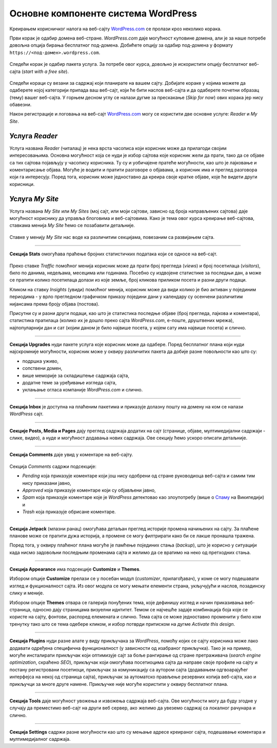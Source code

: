 Основне компоненте система WordPress
====================================

Креирањем корисничког налога на веб-сајту `WordPress.com <https://wordpress.com>`_ се пролази кроз неколико корака.

Први корак је одабир домена веб-стране. *WordPress.com* даје могућност куповине домена, али је за наше потребе довољна опција бирања бесплатног под-домена. Добићете опцију за одабир под-домена у формату ``https://<под-домен>.wordpress.com``.

.. figure:: ../../_images/wordpress/register_domain.png
    :width: 780px
    :align: center
    :class: screenshot-shadow

Следећи корак је одабир пакета услуга. За потребе овог курса, довољно је искористити опцију бесплатног веб-сајта (*start with a free site*).

.. figure:: ../../_images/wordpress/register_plan.png
    :width: 780px
    :align: center
    :class: screenshot-shadow

Следећи кораци су везани за садржај који планирате на вашем сајту. Добијате кораке у којима можете да одаберете којој категорији припада ваш веб-сајт, који ће бити наслов веб-сајта и да одаберете почетни образац (тему) вашег веб-сајта. У горњем десном углу се налази дугме за прескакање (*Skip for now*) ових корака јер нису обавезни.

Након регистрације и логовања на веб-сајт `WordPress.com <https://wordpress.com>`_ могу се користити две основне услуге: *Reader* и *My Site*.

Услуга *Reader*
---------------

Услуга названа *Reader* (читалац) је нека врста часописа који корисник може да прилагоди својим интересовањима. Основна могућност која се нуди је избор сајтова које корисник жели да прати, тако да се објаве са тих сајтова појављују у часопису корисника. Ту су и уобичајене пратеће могућности, као што је лајковање и коментарисање објава. Могуће је водити и пратити разговоре о објавама, а корисник има и преглед разговора који га интересују. Поред тога, корисник може једноставно да креира своје кратке објаве, које ће видети други корисници.

.. figure:: ../../_images/wordpress/reader.png
   :align: center
   :width: 340
   :class: screenshot-shadow

Услуга *My Site*
----------------

Услуга названа *My Site* или *My Sites* (мој сајт, или моји сајтови, зависно од броја направљених сајтова) даје могућност кориснику да управља блоговима и веб-сајтовима. Како је тема овог курса креирање веб-сајтова, ставкама менија *My Site* ћемо се позабавити детаљније.

.. figure:: ../../_images/wordpress/my_site.png
   :align: center
   :width: 280
   :class: screenshot-shadow

Ставке у менију *My Site* нас воде ка различитим секцијама, повезаним са развијањем сајта.

~~~~

**Секција Stats** омогућава праћење бројних статистичких података који се односе на веб-сајт.

.. figure:: ../../_images/wordpress/statistika.webp
   :align: center
   :width: 780px
   :class: screenshot-shadow

Преко ставке *Traffic* помоћног менија корисник може да прати број прегледа (*views*) и број посетилаца (*visitors*), било по данима, недељама, месецима или годинама. Посебно су издвојене статистике за последњи дан, а може се пратити колико посетилаца долази из које земље, број кликова приликом посета и разни други подаци.

Кликом на ставку *Insights* (увиди) помоћног менија, корисник може да види колико је био активан у појединим периодима - у врло прегледном графичком приказу поједини дани у календару су осенчени различитим нијансама према броју објава (постова).

Присутни су и разни други подаци, као што је статистика последње објаве (број прегледа, лајкова и коментара), статистика пратилаца (колико их је дошло преко сајта *WordPress.com*, е-поште, друштвених мрежа), најпопуларнији дан и сат (којим даном је било највише посета, у којем сату има највише посета) и слично.

~~~~

**Секција Upgrades** нуди пакете услуга које корисник може да одабере. Поред бесплатног плана који нуди најскромније могућности, корисник може у оквиру различитих пакета да добије разне повољности као што су:

- подршка уживо,
- сопствени домен,
- више меморије за складиштење садржаја сајта,
- додатне теме за уређивање изгледа сајта,
- уклањање огласа компаније *WordPress.com* и слично.

~~~~

**Секција Inbox** је доступна на плаћеним пакетима и приказује долазну пошту на домену на ком се налази *WordPress* сајт.

~~~~

**Секцијe Posts, Media и Pages** дају преглед садржаја додатих на сајт (странице, објаве, мултимедијални садржаји - слике, видео), а нуде и могућност додавања нових садржаја. Ове секцију ћемо ускоро описати детаљније.

~~~~

**Секција Comments** даје увид у коментаре на веб-сајту.

.. figure:: ../../_images/wordpress/comments.png
   :align: center
   :width: 780px
   :class: screenshot-shadow

Секција *Comments* садржи подсекције:

- *Pending* која приказује коментаре који још нису одобрени од стране руководиоца веб-сајта и самим тим нису приказани јавно,
- *Approved* која приказује коментаре који су објављени јавно,
- *Spam* која приказује коментаре које је *WordPress* детектовао као злоупотребу (више о `Спаму <https://sr.wikipedia.org/sr-ec/%D0%A1%D0%BF%D0%B0%D0%BC>`_ на Википедији) и
- *Trash* која приказује обрисане коментаре.

~~~~

**Секција Jetpack** (млазни ранац) омогућава детаљан преглед историје промена начињених на сајту. За плаћене планове може се пратити дужа историја, а промене се могу филтрирати како би се лакше пронашла тражена.

Поред тога, у оквиру плаћеног плана могуће је памћење појединих стања (*backup*), што је корисно у ситуацији када нисмо задовољни последњим променама сајта и желимо да се вратимо на неко од претходних стања.

~~~~

**Секција Appearance** има подсекције **Customize** и **Themes**.

Избором опције **Customize** прелази се у посебан модул (*customizer*, прилагођавач), у коме се могу подешавати изглед и фукционалност сајта. Из овог модула се могу мењати елементи страна, укључујући и наслов, позадинску слику и меније.

Избором опције **Themes** отвара се галерија понуђених тема, које дефинишу изглед и начин приказивања веб-страница, односно дају страницама визуелни иднтитет. Темом се најчешће задаје комбинација боја које се користе на сајту, фонтови, распоред елемената и слично. Тема сајта се може једноставно променити у било ком тренутку тако што се тема одебере кликом, и избор потврди притиском на дугме *Activate this design*.

~~~~

**Секција Plugins** нуди разне алате у виду прикључака за *WordPress*, помоћу којих се сајту корисника може лако додавати одређена специфична функционалност (у зависности од изабраног прикључка). Тако је на пример, могуће инсталирати прикључак који оптимизује сајт за боље рангирање од стране претраживача (*search engine optimization*, скраћено *SEO*), прикључак који омогућава посетиоцима сајта да направе своје профиле на сајту и постану регистровани посетиоци, прикључак за комуникацију са аутором сајта (додавањем одгвоарајућег интерфејса на некој од страница сајта), прикључак за аутоматско прављење резервних копија веб-сајта, као и прикључци за многе друге намене. Прикључке није могуће користити у оквиру бесплатног плана.

~~~~

**Секција Tools** даје могућност увожења и извожења садржаја веб-сајта. Ове могућности могу да буду згодне у случају да преместимо веб-сајт на други веб сервер, ако желимо да увеземо садржај са локалног рачунара и слично.

~~~~

**Секција Settings** садржи разне могућности као што су мењање адресе креираног сајта, подешавање коментара и мултимедијалног садржаја.
